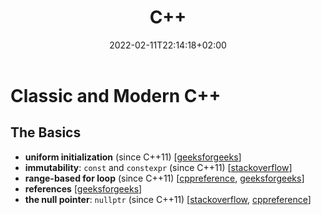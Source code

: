 #+TITLE: C++
#+DATE: 2022-02-11T22:14:18+02:00

* Classic and Modern C++

** The Basics

- **uniform initialization** (since C++11) [[[https://www.geeksforgeeks.org/uniform-initialization-in-c/][geeksforgeeks]]]
- **immutability**: ~const~ and ~constexpr~ (since C++11) [[[https://stackoverflow.com/a/14117121][stackoverflow]]]
- **range-based for loop** (since C++11) [[[https://en.cppreference.com/w/cpp/language/range-for][cppreference]], [[https://www.geeksforgeeks.org/range-based-loop-c/][geeksforgeeks]]]
- **references** [[[https://www.geeksforgeeks.org/references-in-c/][geeksforgeeks]]]
- **the null pointer**: ~nullptr~ (since C++11) [[[https://www.geeksforgeeks.org/understanding-nullptr-c/][stackoverflow]], [[https://en.cppreference.com/w/cpp/language/nullptr][cppreference]]]
